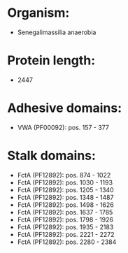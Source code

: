 * Organism:
- Senegalimassilia anaerobia
* Protein length:
- 2447
* Adhesive domains:
- VWA (PF00092): pos. 157 - 377
* Stalk domains:
- FctA (PF12892): pos. 874 - 1022
- FctA (PF12892): pos. 1030 - 1193
- FctA (PF12892): pos. 1205 - 1340
- FctA (PF12892): pos. 1348 - 1487
- FctA (PF12892): pos. 1498 - 1626
- FctA (PF12892): pos. 1637 - 1785
- FctA (PF12892): pos. 1798 - 1926
- FctA (PF12892): pos. 1935 - 2183
- FctA (PF12892): pos. 2221 - 2272
- FctA (PF12892): pos. 2280 - 2384

